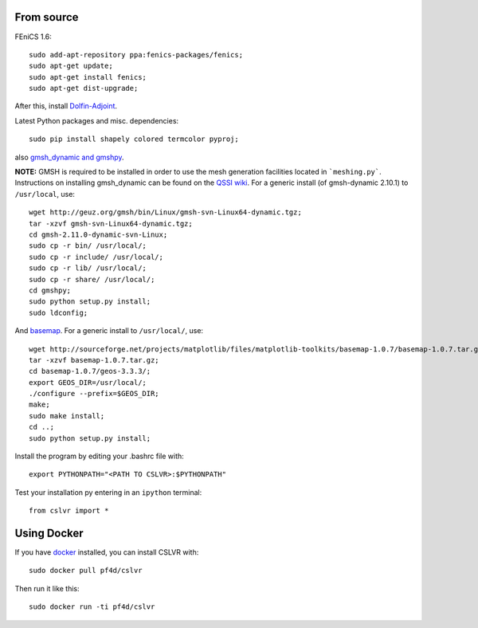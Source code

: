 From source
========================

FEniCS 1.6::

  sudo add-apt-repository ppa:fenics-packages/fenics;
  sudo apt-get update;
  sudo apt-get install fenics;
  sudo apt-get dist-upgrade;

After this, install `Dolfin-Adjoint <http://dolfin-adjoint-doc.readthedocs.org/en/latest/download/index.html>`_.

Latest Python packages and misc. dependencies::

  sudo pip install shapely colored termcolor pyproj;

also `gmsh_dynamic and gmshpy <http://geuz.org/gmsh/>`_.

**NOTE:** GMSH is required to be installed in order to use the mesh generation facilities located in ```meshing.py```.  Instructions on installing gmsh_dynamic can be found on the `QSSI wiki <http://qssi.cs.umt.edu/wiki/index.php/Setup>`_.  For a generic install (of gmsh-dynamic 2.10.1) to ``/usr/local``, use::

  wget http://geuz.org/gmsh/bin/Linux/gmsh-svn-Linux64-dynamic.tgz;
  tar -xzvf gmsh-svn-Linux64-dynamic.tgz;
  cd gmsh-2.11.0-dynamic-svn-Linux;
  sudo cp -r bin/ /usr/local/;
  sudo cp -r include/ /usr/local/;
  sudo cp -r lib/ /usr/local/;
  sudo cp -r share/ /usr/local/;
  cd gmshpy;
  sudo python setup.py install;
  sudo ldconfig;

And `basemap <http://matplotlib.org/basemap/users/installing.html>`_.  For a generic install to ``/usr/local/``, use::

  wget http://sourceforge.net/projects/matplotlib/files/matplotlib-toolkits/basemap-1.0.7/basemap-1.0.7.tar.gz;
  tar -xzvf basemap-1.0.7.tar.gz;
  cd basemap-1.0.7/geos-3.3.3/;
  export GEOS_DIR=/usr/local/;
  ./configure --prefix=$GEOS_DIR;
  make;
  sudo make install;
  cd ..;
  sudo python setup.py install;

Install the program by editing your .bashrc file with::
  
  export PYTHONPATH="<PATH TO CSLVR>:$PYTHONPATH"

Test your installation py entering in an ``ipython`` terminal::

  from cslvr import *


Using Docker
========================

If you have `docker <https://www.docker.com/>`_ installed, you can install CSLVR with::

  sudo docker pull pf4d/cslvr

Then run it like this::

  sudo docker run -ti pf4d/cslvr



